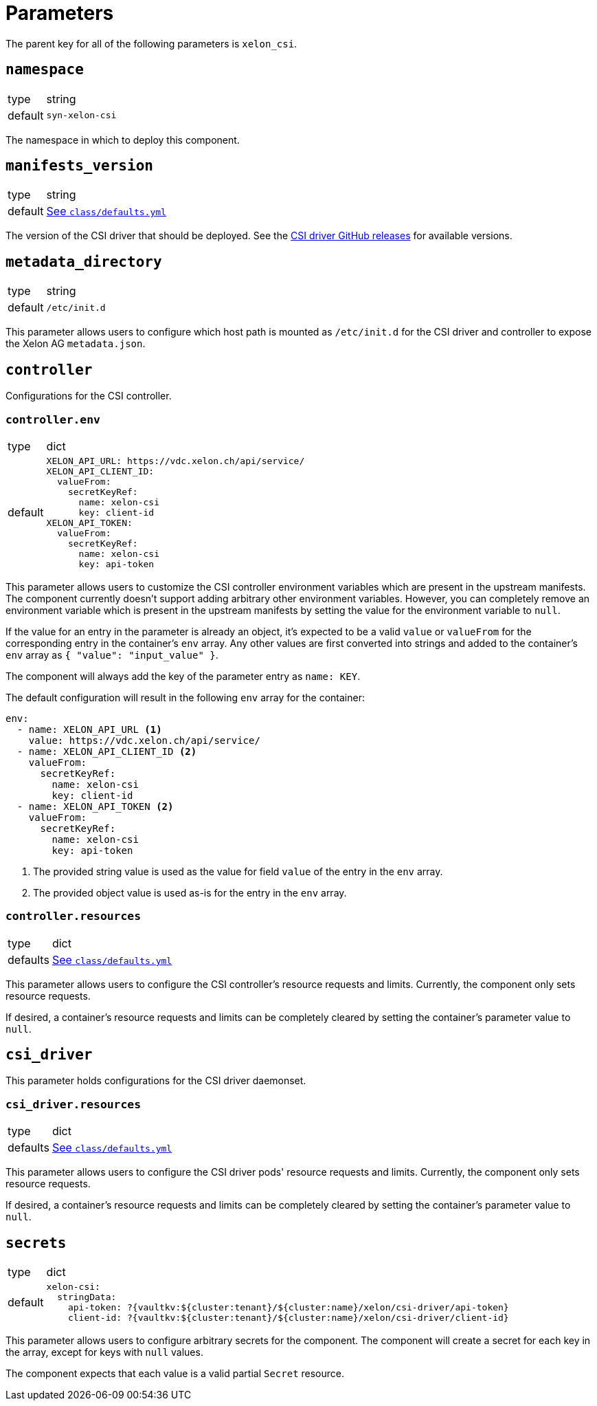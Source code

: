 = Parameters

The parent key for all of the following parameters is `xelon_csi`.

== `namespace`

[horizontal]
type:: string
default:: `syn-xelon-csi`

The namespace in which to deploy this component.

== `manifests_version`

[horizontal]
type:: string
default:: https://github.com/projectsyn/component-xelon-csi/blob/master/class/defaults.yml[See `class/defaults.yml`]

The version of the CSI driver that should be deployed.
See the https://github.com/Xelon-AG/xelon-csi/releases[CSI driver GitHub releases] for available versions.

== `metadata_directory`

[horizontal]
type:: string
default:: `/etc/init.d`

This parameter allows users to configure which host path is mounted as `/etc/init.d` for the CSI driver and controller to expose the Xelon AG `metadata.json`.

== `controller`

Configurations for the CSI controller.

=== `controller.env`

[horizontal]
type:: dict
default::
+
[source,yaml]
----
XELON_API_URL: https://vdc.xelon.ch/api/service/
XELON_API_CLIENT_ID:
  valueFrom:
    secretKeyRef:
      name: xelon-csi
      key: client-id
XELON_API_TOKEN:
  valueFrom:
    secretKeyRef:
      name: xelon-csi
      key: api-token
----

This parameter allows users to customize the CSI controller environment variables which are present in the upstream manifests.
The component currently doesn't support adding arbitrary other environment variables.
However, you can completely remove an environment variable which is present in the upstream manifests by setting the value for the environment variable to `null`.

If the value for an entry in the parameter is already an object, it's expected to be a valid `value` or `valueFrom` for the corresponding entry in the container's `env` array.
Any other values are first converted into strings and added to the container's `env` array as `{ "value": "input_value" }`.

The component will always add the key of the parameter entry as `name: KEY`.

The default configuration will result in the following `env` array for the container:

[source,yaml]
----
env:
  - name: XELON_API_URL <1>
    value: https://vdc.xelon.ch/api/service/
  - name: XELON_API_CLIENT_ID <2>
    valueFrom:
      secretKeyRef:
        name: xelon-csi
        key: client-id
  - name: XELON_API_TOKEN <2>
    valueFrom:
      secretKeyRef:
        name: xelon-csi
        key: api-token
----
<1> The provided string value is used as the value for field `value` of the entry in the `env` array.
<2> The provided object value is used as-is for the entry in the `env` array.

=== `controller.resources`

[horizontal]
type:: dict
defaults:: https://github.com/projectsyn/component-xelon-csi/blob/master/class/defaults.yml[See `class/defaults.yml`]

This parameter allows users to configure the CSI controller's resource requests and limits.
Currently, the component only sets resource requests.

If desired, a container's resource requests and limits can be completely cleared by setting the container's parameter value to `null`.

== `csi_driver`

This parameter holds configurations for the CSI driver daemonset.

=== `csi_driver.resources`

[horizontal]
type:: dict
defaults:: https://github.com/projectsyn/component-xelon-csi/blob/master/class/defaults.yml[See `class/defaults.yml`]

This parameter allows users to configure the CSI driver pods' resource requests and limits.
Currently, the component only sets resource requests.

If desired, a container's resource requests and limits can be completely cleared by setting the container's parameter value to `null`.

== `secrets`

[horizontal]
type:: dict
default::
+
[source,yaml]
----
xelon-csi:
  stringData:
    api-token: ?{vaultkv:${cluster:tenant}/${cluster:name}/xelon/csi-driver/api-token}
    client-id: ?{vaultkv:${cluster:tenant}/${cluster:name}/xelon/csi-driver/client-id}
----

This parameter allows users to configure arbitrary secrets for the component.
The component will create a secret for each key in the array, except for keys with `null` values.

The component expects that each value is a valid partial `Secret` resource.
